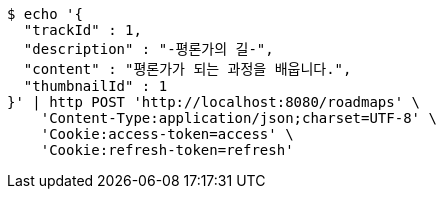 [source,bash]
----
$ echo '{
  "trackId" : 1,
  "description" : "-평론가의 길-",
  "content" : "평론가가 되는 과정을 배웁니다.",
  "thumbnailId" : 1
}' | http POST 'http://localhost:8080/roadmaps' \
    'Content-Type:application/json;charset=UTF-8' \
    'Cookie:access-token=access' \
    'Cookie:refresh-token=refresh'
----